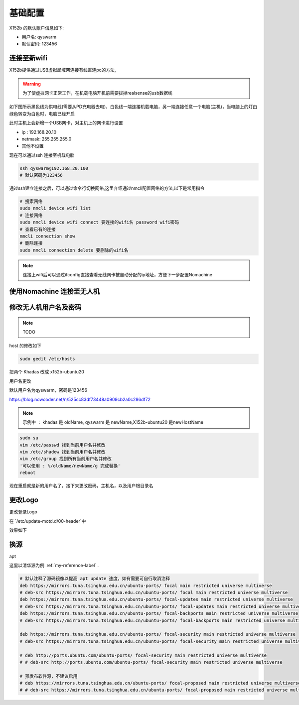 基础配置
==============================================


X152b 的默认账户信息如下:

* 用户名: qyswarm
* 默认密码: 123456

连接至新wifi
-----------

X152b提供通过USB虚拟局域网连接有线直连pc的方法,


.. warning::
    为了使虚拟网卡正常工作，在机载电脑开机前需要拔掉realsense的usb数据线


如下图所示黑色线为供电线(需要从PD充电器去电)，白色线一端连接机载电脑，另一端连接任意一个电脑(主机)，当电脑上的灯由绿色转变为白色时，电脑已经开启

.. image:: ./assets/wiring.jpg
  :width: 600
  :alt: Alternative text


此时主机上会新增一个USB网卡，对主机上的网卡进行设置

* ip : 192.168.20.10
* netmask: 255.255.255.0
* 其他不设置


现在可以通过ssh 连接至机载电脑

.. code-block:: bash

    ssh qyswarm@192.168.20.100
    # 默认密码为123456


通过ssh建立连接之后，可以通过命令行切换网络,这里介绍通过nmcli配置网络的方法,以下是常用指令

.. code-block:: bash

    # 搜索网络
    sudo nmcli device wifi list
    # 连接网络
    sudo nmcli device wifi connect 要连接的wifi名 password wifi密码
    # 查看已有的连接
    nmcli connection show
    # 删除连接
    sudo nmcli connection delete 要删除的wifi名

.. note::
    连接上wifi后可以通过ifconfig直接查看无线网卡被自动分配的ip地址，方便下一步配置Nomachine


使用Nomachine 连接至无人机
-----------------------

.. image:: assets/nomachine_step_1.png
  :width: 800
  :alt: Alternative text

.. image:: assets/nomachine_step_2.png
  :width: 800
  :alt: Alternative text


修改无人机用户名及密码
-------------------

.. note::
    TODO

host 的修改如下

.. code-block:: bash

  sudo gedit /etc/hosts

把两个 Khadas 改成 x152b-ubuntu20

.. image:: ./assets/change_host.png
  :width: 600
  :alt: Alternative text



用户名更改

默认用户名为qyswarm，密码是123456


https://blog.nowcoder.net/n/525cc83df73448a0909cb2a0c286df72


.. note::
  示例中 ： khadas 是 oldName, qyswarm 是 newName,X152b-ubuntu20 是newHostName


.. code-block:: bash

  sudo su
  vim /etc/passwd 找到当前用户名并修改
  vim /etc/shadow 找到当前用户名并修改
  vim /etc/group 找到所有当前用户名并修改
  '可以使用 : %/oldName/newName/g 完成替换'
  reboot



现在重启就是新的用户名了，接下来更改密码，主机名，以及用户根目录名

.. code-block:: bash
  # 更改用户根目录名
  sudo mv /home/oldName /home/newName
  # 更改主机名
  sudo hostnamectl set-hostname newHostName
  # 更改密码
  sudo passwd newName


更改Logo
--------

更改登录Logo

在 `/etc/update-motd.d/00-header`中

.. code-block:: bash
  #!/bin/bash

  KERNEL_VER=$(uname -r)

  . /etc/os-release
  . /etc/fenix-release

  printf "\nWelcome to \e[0;91mFenix\x1B[0m %s %s %s\n" "$VERSION $PRETTY_NAME Linux $KERNEL_VER"

  # TERM=linux toilet -f standard -F metal "Khadas $BOARD"
  # X-152b 的位置就是会显示大logo的地方
  TERM=linux toilet -f standard -F metal "X-152b"

  if cat /proc/cmdline | grep -q reboot_test; then
          TERM=linux toilet -f standard -F metal "REBOOT TEST"
  fi


效果如下


换源
-----

apt

这里以清华源为例  :ref:`my-reference-label` .

.. code-block:: bash

  # 默认注释了源码镜像以提高 apt update 速度，如有需要可自行取消注释
  deb https://mirrors.tuna.tsinghua.edu.cn/ubuntu-ports/ focal main restricted universe multiverse
  # deb-src https://mirrors.tuna.tsinghua.edu.cn/ubuntu-ports/ focal main restricted universe multiverse
  deb https://mirrors.tuna.tsinghua.edu.cn/ubuntu-ports/ focal-updates main restricted universe multiverse
  # deb-src https://mirrors.tuna.tsinghua.edu.cn/ubuntu-ports/ focal-updates main restricted universe multiverse
  deb https://mirrors.tuna.tsinghua.edu.cn/ubuntu-ports/ focal-backports main restricted universe multiverse
  # deb-src https://mirrors.tuna.tsinghua.edu.cn/ubuntu-ports/ focal-backports main restricted universe multiverse

  deb https://mirrors.tuna.tsinghua.edu.cn/ubuntu-ports/ focal-security main restricted universe multiverse
  # deb-src https://mirrors.tuna.tsinghua.edu.cn/ubuntu-ports/ focal-security main restricted universe multiverse

  # deb http://ports.ubuntu.com/ubuntu-ports/ focal-security main restricted universe multiverse
  # # deb-src http://ports.ubuntu.com/ubuntu-ports/ focal-security main restricted universe multiverse

  # 预发布软件源，不建议启用
  # deb https://mirrors.tuna.tsinghua.edu.cn/ubuntu-ports/ focal-proposed main restricted universe multiverse
  # # deb-src https://mirrors.tuna.tsinghua.edu.cn/ubuntu-ports/ focal-proposed main restricted universe multiverse



.. _my-reference-label: https://mirrors.tuna.tsinghua.edu.cn/help/ubuntu-ports/
